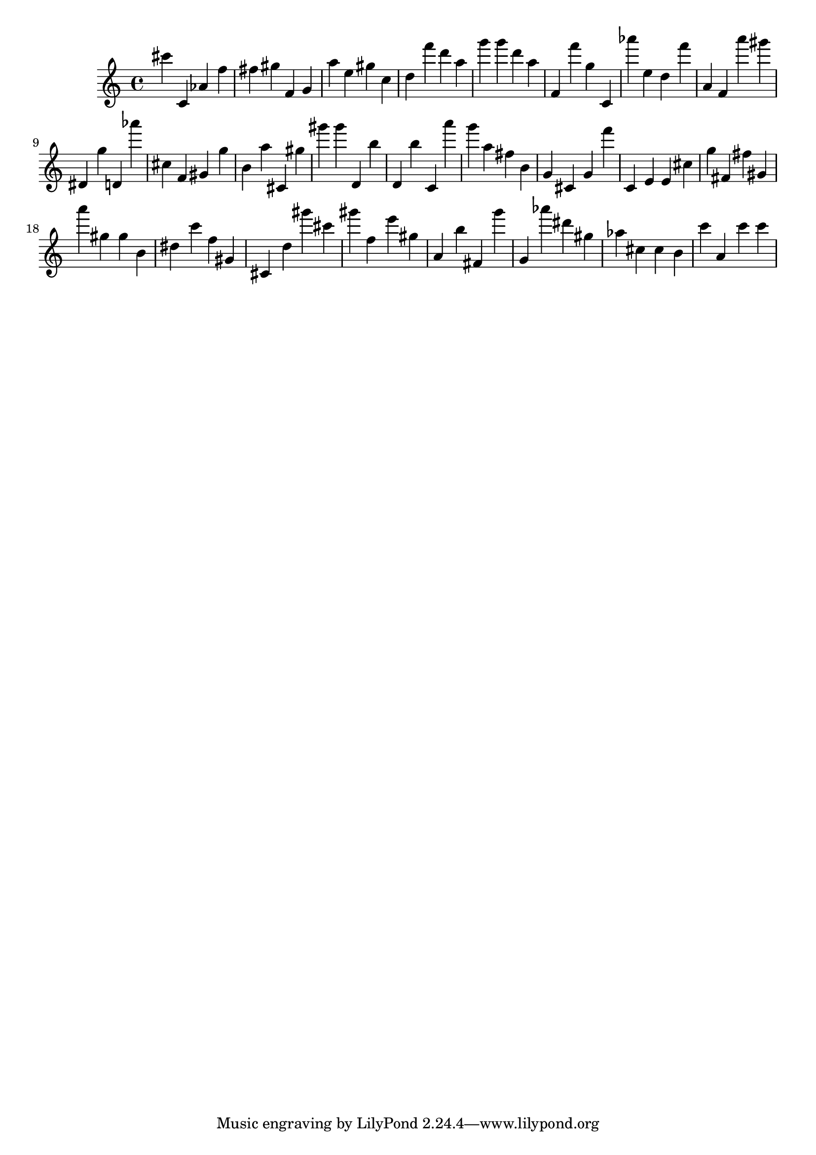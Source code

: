 \version "2.18.2"

\score {

{

\clef treble
cis''' c' as' f'' fis'' gis'' f' g' a'' e'' gis'' c'' d'' f''' d''' a'' g''' g''' d''' a'' f' f''' g'' c' as''' e'' d'' f''' a' f' a''' gis''' dis' g'' d' as''' cis'' f' gis' g'' b' a'' cis' gis'' gis''' gis''' d' b'' d' b'' c' a''' g''' a'' fis'' b' g' cis' g' f''' c' e' e' cis'' g'' fis' fis'' gis' a''' gis'' gis'' b' dis'' c''' f'' gis' cis' d'' gis''' cis''' gis''' f'' e''' gis'' a' b'' fis' g''' g' as''' dis''' gis'' as'' cis'' cis'' b' c''' a' c''' c''' 
}

 \midi { }
 \layout { }
}